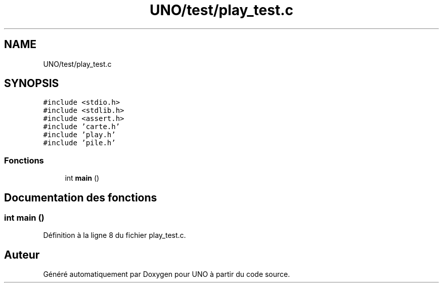 .TH "UNO/test/play_test.c" 3 "Mercredi 13 Mai 2020" "Version 1.4" "UNO" \" -*- nroff -*-
.ad l
.nh
.SH NAME
UNO/test/play_test.c
.SH SYNOPSIS
.br
.PP
\fC#include <stdio\&.h>\fP
.br
\fC#include <stdlib\&.h>\fP
.br
\fC#include <assert\&.h>\fP
.br
\fC#include 'carte\&.h'\fP
.br
\fC#include 'play\&.h'\fP
.br
\fC#include 'pile\&.h'\fP
.br

.SS "Fonctions"

.in +1c
.ti -1c
.RI "int \fBmain\fP ()"
.br
.in -1c
.SH "Documentation des fonctions"
.PP 
.SS "int main ()"

.PP
Définition à la ligne 8 du fichier play_test\&.c\&.
.SH "Auteur"
.PP 
Généré automatiquement par Doxygen pour UNO à partir du code source\&.

